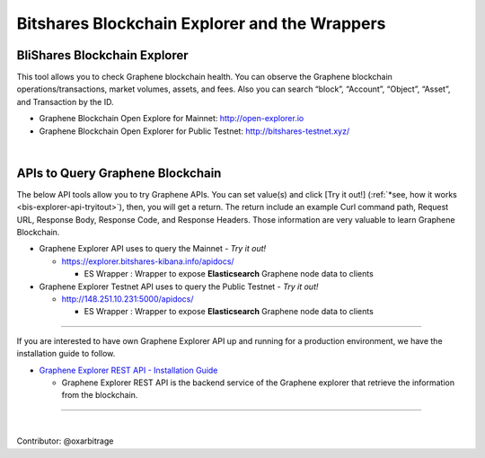 
.. _explorer-wrappers:

******************************************************
Bitshares Blockchain Explorer and the Wrappers
******************************************************

BliShares Blockchain Explorer
========================

This tool allows you to check Graphene blockchain health. You can observe the Graphene blockchain operations/transactions, market volumes, assets, and fees. Also you can search “block”, “Account”, “Object”, “Asset”, and Transaction by the ID.


* Graphene Blockchain Open Explore for Mainnet: http://open-explorer.io
* Graphene Blockchain Open Explorer for Public Testnet: http://bitshares-testnet.xyz/

|

APIs to Query Graphene Blockchain
=====================================

The below API tools allow you to try Graphene APIs. You can set value(s) and click [Try it out!] (:ref:`*see, how it works <bis-explorer-api-tryitout>`), then, you will get a return. The return include an example Curl command path, Request URL, Response Body, Response Code, and Response Headers. Those information are very valuable to learn Graphene Blockchain.

* Graphene Explorer API uses to query the Mainnet  - *Try it out!*

  - https://explorer.bitshares-kibana.info/apidocs/

    - ES Wrapper : Wrapper to expose **Elasticsearch** Graphene node data to clients


* Graphene Explorer Testnet API uses to query the Public Testnet   - *Try it out!*

  - http://148.251.10.231:5000/apidocs/

    - ES Wrapper : Wrapper to expose **Elasticsearch** Graphene node data to clients


-----------------


If you are interested to have own Graphene Explorer API up and running for a production environment, we have the installation guide to follow.

- `Graphene Explorer REST API - Installation Guide <https://github.com/oxarbitrage/bitshares-explorer-api#bitshares-explorer-rest-api>`_

  - Graphene Explorer REST API is the backend service of the Graphene explorer that retrieve the information from the blockchain.


----------------------

|


Contributor: @oxarbitrage


